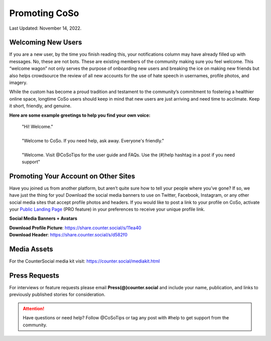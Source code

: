 Promoting CoSo
=====

Last Updated: November 14, 2022.  


Welcoming New Users
------------

If you are a new user, by the time you finish reading this, your notifications column may have already filled up with messages. No, these are not bots. These are existing members of the community making sure you feel welcome. This “welcome wagon” not only serves the purpose of onboarding new users and breaking the ice on making new friends but also helps crowdsource the review of all new accounts for the use of hate speech in usernames, profile photos, and imagery.

While the custom has become a proud tradition and testament to the community’s commitment to fostering a healthier online space, longtime CoSo users should keep in mind that new users are just arriving and need time to acclimate. Keep it short, friendly, and genuine.

**Here are some example greetings to help you find your own voice:**

      | "Hi! Welcome."
      | 
      | "Welcome to CoSo. If you need help, ask away. Everyone's friendly."
      | 
      | "Welcome. Visit @CoSoTips for the user guide and FAQs. Use the (#)help hashtag in a post if you need support" 


Promoting Your Account on Other Sites
------------

Have you joined us from another platform, but aren’t quite sure how to tell your people where you’ve gone? If so, we have just the thing for you! Download the social media banners to use on Twitter, Facebook, Instagram, or any other social media sites that accept profile photos and headers. If you would like to post a link to your profile on CoSo, activate your `Public Landing Page <https://cosoguide.readthedocs.io/en/latest/getting-started.html#public-landing-page-plp/>`_ (PRO feature) in your preferences to receive your unique profile link.

**Social Media Banners + Avatars**

.. image:: _images/img_socialmediabanner.jpg

| **Download Profile Picture**: https://share.counter.social/s/11ea40
| **Download Header**: https://share.counter.social/s/d582f0


Media Assets
------------

For the CounterSocial media kit visit: https://counter.social/mediakit.html


Press Requests
------------

For interviews or feature requests please email **Press(@)counter.social** and include your name, publication, and links to previously published stories for consideration. 




.. attention:: Have questions or need help? Follow @CoSoTips or tag any post with #help to get support from the community. 
